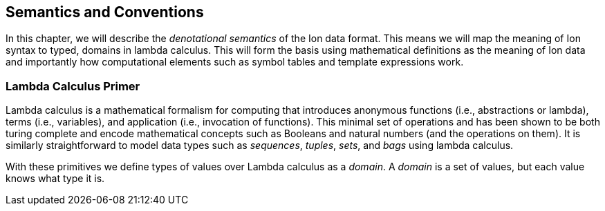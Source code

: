 [[sec:semantics-conventions]]
== Semantics and Conventions

In this chapter, we will describe the _denotational semantics_ of the Ion data format.  This means we will map the
meaning of Ion syntax to typed, domains in lambda calculus.  This will form the basis using mathematical definitions as
the meaning of Ion data and importantly how computational elements such as symbol tables and template expressions
work.

=== Lambda Calculus Primer

Lambda calculus is a mathematical formalism for computing that introduces anonymous functions (i.e., abstractions or
lambda), terms (i.e., variables), and application (i.e., invocation of functions).  This minimal set of operations and
has been shown to be both turing complete and encode mathematical concepts such as Booleans and natural numbers (and the
operations on them).  It is similarly straightforward to model data types such as _sequences_, _tuples_, _sets_, and
_bags_ using lambda calculus.

With these primitives we define types of values over Lambda calculus as a _domain_.  A _domain_ is a set of values, but
each value knows what type it is. 